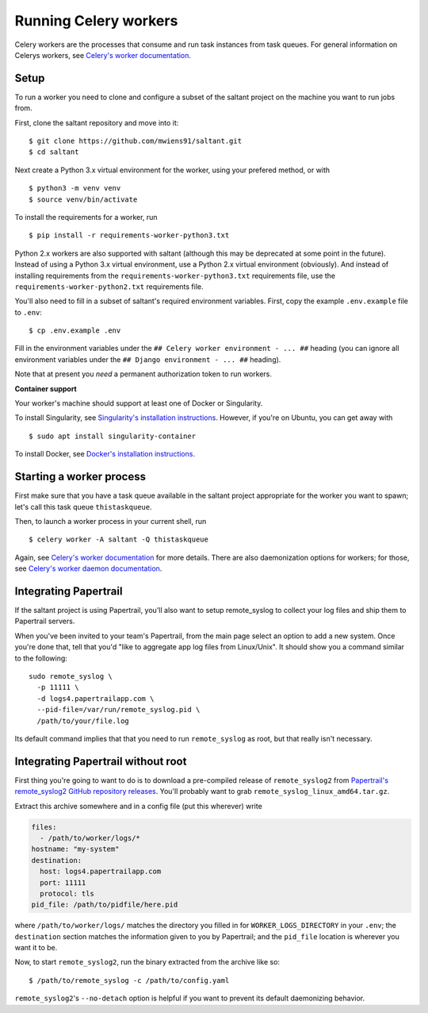 Running Celery workers
======================

.. highlight:: console

Celery workers are the processes that consume and run task instances
from task queues. For general information on Celerys workers, see
`Celery's worker documentation`_.

Setup
-----

To run a worker you need to clone and configure a subset of the saltant
project on the machine you want to run jobs from.

First, clone the saltant repository and move into it::

    $ git clone https://github.com/mwiens91/saltant.git
    $ cd saltant

Next create a Python 3.x virtual environment for the worker, using your
prefered method, or with ::

    $ python3 -m venv venv
    $ source venv/bin/activate

To install the requirements for a worker, run ::

    $ pip install -r requirements-worker-python3.txt

Python 2.x workers are also supported with saltant (although this may be
deprecated at some point in the future). Instead of using a Python 3.x
virtual environment, use a Python 2.x virtual environment (obviously).
And instead of installing requirements from the
``requirements-worker-python3.txt`` requirements file, use the
``requirements-worker-python2.txt`` requirements file.

You'll also need to fill in a subset of saltant's required environment
variables. First, copy the example ``.env.example`` file to ``.env``::

    $ cp .env.example .env

Fill in the environment variables under the ``## Celery worker
environment - ... ##`` heading (you can ignore all environment variables
under the ``## Django environment - ... ##`` heading).

Note that at present you *need* a permanent authorization token to run
workers.

**Container support**

Your worker's machine should support at least one of Docker or
Singularity.

To install Singularity, see `Singularity's installation instructions`_.
However, if you're on Ubuntu, you can get away with ::

    $ sudo apt install singularity-container

To install Docker, see `Docker's installation instructions`_.

Starting a worker process
-------------------------

First make sure that you have a task queue available in the saltant
project appropriate for the worker you want to spawn; let's call this
task queue ``thistaskqueue``.

Then, to launch a worker process in your current shell, run ::

    $ celery worker -A saltant -Q thistaskqueue

Again, see `Celery's worker documentation`_ for more details. There are
also daemonization options for workers; for those, see `Celery's worker
daemon documentation`_.

Integrating Papertrail
----------------------

If the saltant project is using Papertrail, you'll also want to setup
remote_syslog to collect your log files and ship them to Papertrail
servers.

When you've been invited to your team's Papertrail, from the main page
select an option to add a new system. Once you're done that, tell that
you'd "like to aggregate app log files from Linux/Unix". It should show
you a command similar to the following::

    sudo remote_syslog \
      -p 11111 \
      -d logs4.papertrailapp.com \
      --pid-file=/var/run/remote_syslog.pid \
      /path/to/your/file.log

Its default command implies that that you need to run ``remote_syslog``
as root, but that really isn't necessary.

Integrating Papertrail without root
-----------------------------------

First thing you're going to want to do is to download a pre-compiled
release of ``remote_syslog2`` from `Papertrail's remote_syslog2 GitHub
repository releases`_. You'll probably want to grab
``remote_syslog_linux_amd64.tar.gz``.

Extract this archive somewhere and in a config file (put this wherever)
write

.. code-block:: yaml

    files:
      - /path/to/worker/logs/*
    hostname: "my-system"
    destination:
      host: logs4.papertrailapp.com
      port: 11111
      protocol: tls
    pid_file: /path/to/pidfile/here.pid

where ``/path/to/worker/logs/`` matches the directory you filled in for
``WORKER_LOGS_DIRECTORY`` in your ``.env``; the ``destination`` section
matches the information given to you by Papertrail; and the ``pid_file``
location is wherever you want it to be.

Now, to start ``remote_syslog2``, run the binary extracted from the
archive like so::

    $ /path/to/remote_syslog -c /path/to/config.yaml

``remote_syslog2``'s ``--no-detach`` option is helpful if you want to
prevent its default daemonizing behavior.

.. Links
.. _Celery's worker documentation: http://docs.celeryproject.org/en/latest/userguide/workers.html
.. _Celery's worker daemon documentation: http://docs.celeryproject.org/en/latest/userguide/daemonizing.html
.. _Docker's installation instructions: https://docs.docker.com/install/
.. _Papertrail's remote_syslog2 GitHub repository releases: https://github.com/papertrail/remote_syslog2/releases
.. _Singularity's installation instructions: https://www.sylabs.io/guides/2.5.1/user-guide/installation.html
